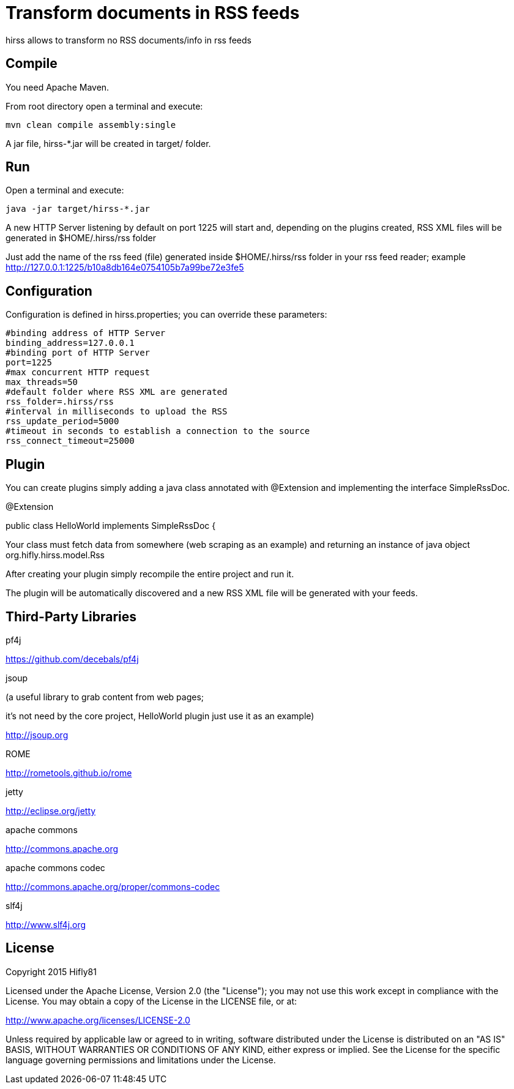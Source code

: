 = Transform documents in RSS feeds

hirss allows to transform no RSS documents/info in rss feeds

== Compile

You need Apache Maven.

From root directory open a terminal and execute:

[source,bash]
----
mvn clean compile assembly:single
----

A jar file,  hirss-*.jar will be created in target/ folder.

== Run

Open a terminal and execute:

[source,bash]
----
java -jar target/hirss-*.jar
----

A new HTTP Server listening by default on port 1225 will start and, depending on the plugins created,
RSS XML files will be generated in $HOME/.hirss/rss folder

Just add the name of the rss feed (file) generated inside $HOME/.hirss/rss folder in your rss feed reader;
example http://127.0.0.1:1225/b10a8db164e0754105b7a99be72e3fe5

== Configuration

Configuration is defined in hirss.properties; you can override these parameters:

[source,bash]
----
#binding address of HTTP Server
binding_address=127.0.0.1
#binding port of HTTP Server
port=1225
#max concurrent HTTP request
max_threads=50
#default folder where RSS XML are generated
rss_folder=.hirss/rss
#interval in milliseconds to upload the RSS
rss_update_period=5000
#timeout in seconds to establish a connection to the source
rss_connect_timeout=25000

----

== Plugin

You can create plugins simply adding a java class annotated with @Extension and implementing the interface
SimpleRssDoc.

@Extension

public class HelloWorld implements SimpleRssDoc {

Your class must fetch data from somewhere (web scraping as an example) and returning an instance of java object
org.hifly.hirss.model.Rss

After creating your plugin simply recompile the entire project and run it.

The plugin will be automatically discovered and a new RSS XML file will be generated with your feeds.

== Third-Party Libraries

pf4j

https://github.com/decebals/pf4j

jsoup

(a useful library to grab content from web pages;

it's not need by the core project, HelloWorld plugin just use it as an example)

http://jsoup.org

ROME

http://rometools.github.io/rome

jetty

http://eclipse.org/jetty

apache commons

http://commons.apache.org

apache commons codec

http://commons.apache.org/proper/commons-codec

slf4j

http://www.slf4j.org

== License

Copyright 2015 Hifly81

Licensed under the Apache License, Version 2.0 (the "License"); you may not use this work except in compliance with
the License. You may obtain a copy of the License in the LICENSE file, or at:

http://www.apache.org/licenses/LICENSE-2.0

Unless required by applicable law or agreed to in writing, software distributed under the License is distributed on
an "AS IS" BASIS, WITHOUT WARRANTIES OR CONDITIONS OF ANY KIND, either express or implied. See the License for the
specific language governing permissions and limitations under the License.
